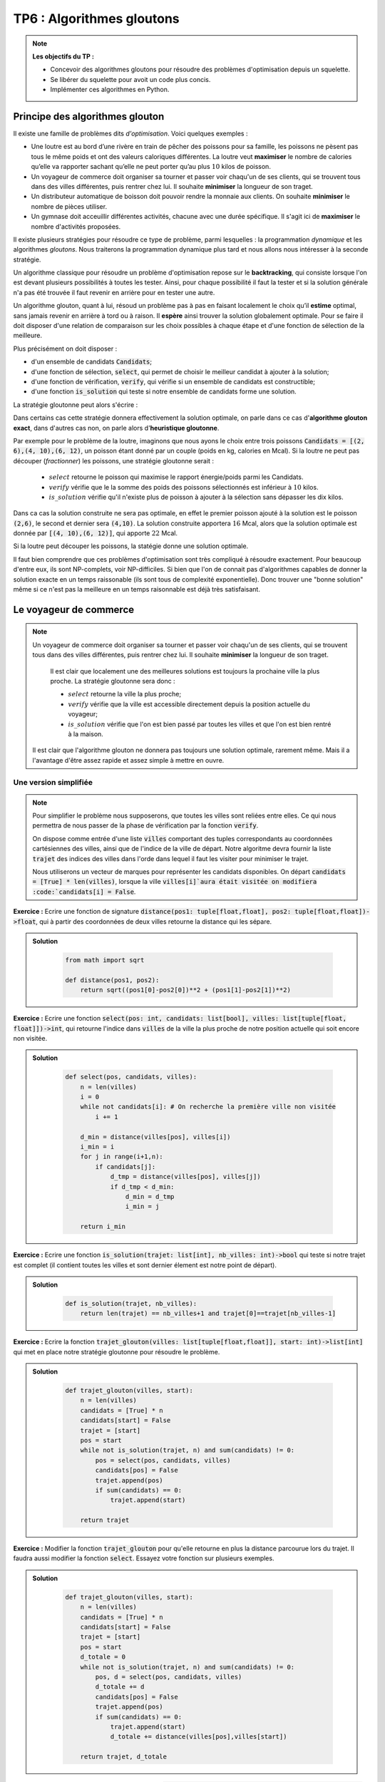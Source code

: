 ******************************************************
TP6 : Algorithmes gloutons
******************************************************


.. note:: **Les objectifs du TP :**

    * Concevoir des algorithmes gloutons pour résoudre des problèmes d'optimisation depuis un squelette.
    * Se libérer du squelette pour avoit un code plus concis.
    * Implémenter ces algorithmes en Python.
    
 
Principe des algorithmes glouton
===================================

Il existe une famille de problèmes dits *d'optimisation*. Voici quelques exemples :

* Une loutre est au bord d’une rivère en train de pêcher des poissons pour sa famille, les poissons ne pèsent pas tous le même poids et ont des valeurs caloriques différentes. La loutre veut **maximiser** le nombre de calories qu’elle va rapporter sachant qu’elle ne peut porter qu’au plus :math:`10` kilos de poisson.

* Un voyageur de commerce doit organiser sa tourner et  passer voir chaqu'un de ses clients, qui se trouvent tous dans des villes différentes, puis rentrer chez lui. Il souhaite **minimiser** la longueur de son traget.

* Un distributeur automatique de boisson doit pouvoir rendre la monnaie aux clients. On souhaite **minimiser** le nombre de pièces utiliser.
    
* Un gymnase doit acceuillir différentes activités, chacune avec une durée spécifique. Il s'agit ici de **maximiser** le nombre d'activités proposées.

Il existe plusieurs stratégies pour résoudre ce type de problème, parmi lesquelles : la programmation *dynamique* et les algorithmes *gloutons*. Nous traiterons la programmation dynamique plus tard et nous allons nous intéresser à la seconde stratégie.

Un algorithme classique pour résoudre un problème d'optimisation repose sur le **backtracking**, qui consiste lorsque l'on est devant plusieurs possibilités à toutes les tester. Ainsi, pour chaque possibilité il faut la tester et si la solution générale n'a pas été trouvée il faut revenir en arrière pour en tester une autre.
 
Un algorithme glouton, quant à lui, résoud un problème pas à pas en faisant localement le choix qu’il **estime** optimal, sans jamais revenir en arrière à tord ou à raison. Il **espère** ainsi trouver la solution globalement optimale. Pour se faire il doit disposer d'une relation de comparaison sur les choix possibles à chaque étape et d'une fonction de sélection de la meilleure.
 
Plus précisément on doit disposer :

* d'un ensemble de candidats :code:`Candidats`; 
* d'une fonction de sélection, :code:`select`, qui permet de choisir le meilleur candidat à ajouter à la solution;
* d'une fonction de vérification, :code:`verify`, qui vérifie si un ensemble de candidats est constructible;
* d'une fonction :code:`is_solution` qui teste si notre ensemble de candidats forme une solution.

La stratégie gloutonne peut alors s'écrire :

.. image:: skeleton_greedy_algorithm.png
    :align: center

Dans certains cas cette stratégie donnera effectivement la solution optimale, on parle dans ce cas d'**algorithme glouton exact**, dans d'autres cas non, on parle alors d'**heuristique gloutonne**.

Par exemple pour le problème de la loutre, imaginons que nous ayons le choix entre trois poissons :code:`Candidats = [(2, 6),(4, 10),(6, 12)`, un poisson étant donné par un couple (poids en kg, calories en Mcal). Si la loutre ne peut pas découper (*fractionner*) les poissons, une stratégie gloutonne serait :
 
    * :math:`select` retourne le poisson qui maximise le rapport énergie/poids parmi les Candidats.
    * :math:`verify` vérifie que le la somme des poids des poissons sélectionnés est inférieur à :math:`10` kilos.
    * :math:`is\_solution` vérifie qu'il n'existe plus de poisson à ajouter à la sélection sans dépasser les dix kilos.
 
Dans ca cas la solution construite ne sera pas optimale, en effet le premier poisson ajouté à la solution est le poisson :code:`(2,6)`, le second et dernier sera :code:`(4,10)`. La solution construite apportera :math:`16` Mcal, alors que la solution optimale est donnée par :code:`[(4, 10),(6, 12)]`, qui apporte :math:`22` Mcal. 

Si la loutre peut découper les poissons, la statégie donne une solution optimale.
 
Il faut bien comprendre que ces problèmes d'optimisation sont très compliqué à résoudre exactement. Pour beaucoup d'entre eux, ils sont NP-complets, voir NP-difficiles. Si bien que l'on de connait pas d'algorithmes capables de donner la solution exacte en un temps raissonable (ils sont tous de complexité exponentielle). Donc trouver une "bonne solution" même si ce n'est pas la meilleure en un temps raisonnable est déjà très satisfaisant.  

Le voyageur de commerce
==========================

.. image:: travelling_salesman_problem.png
    :align: center
    
    
 
.. note:: Un voyageur de commerce doit organiser sa tourner et  passer voir chaqu'un de ses clients, qui se trouvent tous dans des villes différentes, puis rentrer chez lui. Il souhaite **minimiser** la longueur de son traget. 
 
    Il est clair que localement une des meilleures solutions est toujours la prochaine ville la plus proche. La stratégie gloutonne sera donc :
    
    * :math:`select` retourne la ville la plus proche;
    * :math:`verify` vérifie que la ville est accessible directement depuis la position actuelle du voyageur;
    * :math:`is\_solution` vérifie que l'on est bien passé par toutes les villes et que l'on est bien rentré à la maison.
 
 Il est clair que l'algorithme glouton ne donnera pas toujours une solution optimale, rarement même. Mais il a l'avantage d'être assez rapide et assez simple à mettre en ouvre.

Une version simplifiée
-----------------------

.. note:: Pour simplifier le problème nous supposerons, que toutes les villes sont reliées entre elles. Ce qui nous permettra de nous passer de la phase de vérification par la fonction :code:`verify`.

    On dispose comme entrée d'une liste :code:`villes` comportant des tuples correspondants au coordonnées cartésiennes des villes, ainsi que de l'indice de la ville de départ. Notre algoritme devra fournir la liste :code:`trajet` des indices des villes dans l'orde dans lequel il faut les visiter pour minimiser le trajet.

    Nous utiliserons un vecteur de marques pour représenter les candidats disponibles. On départ :code:`candidats = [True] * len(villes)`, lorsque la ville :code:`villes[i]`aura était visitée on modifiera  :code:`candidats[i] = False`.
    
**Exercice :** Ecrire une fonction de signature :code:`distance(pos1: tuple[float,float], pos2: tuple[float,float])->float`, qui à partir des coordonnées de deux villes retourne la distance qui les sépare.

.. admonition:: Solution
   :class: dropdown; tip

        .. code-block:: python
        
                from math import sqrt

                def distance(pos1, pos2):
                    return sqrt((pos1[0]-pos2[0])**2 + (pos1[1]-pos2[1])**2)




**Exercice :** Ecrire une fonction :code:`select(pos: int, candidats: list[bool], villes: list[tuple[float, float]])->int`, qui retourne l'indice dans :code:`villes` de la ville la plus proche de notre position actuelle qui soit encore non visitée. 


.. admonition:: Solution
   :class: dropdown; tip

        .. code-block:: python

            def select(pos, candidats, villes):
                n = len(villes)
                i = 0
                while not candidats[i]: # On recherche la première ville non visitée
                    i += 1

                d_min = distance(villes[pos], villes[i])
                i_min = i
                for j in range(i+1,n):
                    if candidats[j]:
                        d_tmp = distance(villes[pos], villes[j])
                        if d_tmp < d_min:
                            d_min = d_tmp
                            i_min = j

                return i_min




**Exercice :** Ecrire une fonction :code:`is_solution(trajet: list[int], nb_villes: int)->bool` qui teste si notre trajet est complet (il contient toutes les villes et sont dernier élement est notre point de départ).


.. admonition:: Solution
   :class: dropdown; tip

        .. code-block:: python

            def is_solution(trajet, nb_villes):
                return len(trajet) == nb_villes+1 and trajet[0]==trajet[nb_villes-1]



**Exercice :** Ecrire la fonction :code:`trajet_glouton(villes: list[tuple[float,float]], start: int)->list[int]` qui met en place notre stratégie gloutonne pour résoudre le problème.

.. admonition:: Solution
   :class: dropdown; tip

        .. code-block:: python

            def trajet_glouton(villes, start):
                n = len(villes)
                candidats = [True] * n
                candidats[start] = False
                trajet = [start]
                pos = start
                while not is_solution(trajet, n) and sum(candidats) != 0:
                    pos = select(pos, candidats, villes)
                    candidats[pos] = False
                    trajet.append(pos)
                    if sum(candidats) == 0:
                        trajet.append(start)

                return trajet


**Exercice :** Modifier la fonction :code:`trajet_glouton` pour qu'elle retourne en plus la distance parcourue lors du trajet. Il faudra aussi modifier la fonction :code:`select`. Essayez votre fonction sur plusieurs exemples.

.. admonition:: Solution
   :class: dropdown; tip

        .. code-block:: python

            def trajet_glouton(villes, start):
                n = len(villes)
                candidats = [True] * n
                candidats[start] = False
                trajet = [start]
                pos = start
                d_totale = 0
                while not is_solution(trajet, n) and sum(candidats) != 0:
                    pos, d = select(pos, candidats, villes)
                    d_totale += d
                    candidats[pos] = False
                    trajet.append(pos)
                    if sum(candidats) == 0:
                        trajet.append(start)
                        d_totale += distance(villes[pos],villes[start])

                return trajet, d_totale


**Exercice à traiter à la maison :** Ecrire une fonction :code:`brute_force(villes: list[tuple[float, float]], start: int)->trajet` qui résoud le probblème du voyageur de commerce par *force brute*, c'est-à-dire en essayant toutes les permutations de l'ensemble des villes.

**Exercice à traiter à la maison :** Utiliser le décorateur :code:`@timing` du TP2 pour comparer les temps d'exécution des deux algorithme sur des listes de villes tirées au hasard.


Rendu de monnaie
=================

.. image:: np_complete.png
    :width: 640 px
    :height: 414 px
    :align: center
   
    


.. note:: Un distributeur de boisson doit pouvoir rendre la monnaie, et on souhaite qu'il le fasse en utilisant le moins de pièces possible. Si nous souhaitons utiliser le moins de pièces possible, il semble que la meilleure stratégie locale est d'utiliser à chaque étape la pièce de plus grande valeur que l'on puisse rendre.

    On suppose que l'on dispose d'une liste :code:`pieces` qui contient des listes de deux éléments :code:`[val, nb]` qui représentent la valeur de la pièce et le nombre dont on en dispose. On supposera de plus que les valeurs des pièces sont triées dans l'ordre décroissant. Par exemple :
    
         :code:`pieces = [[2,3],[1,2],[0.5,10],[0.2,3],[0.1,10],[0.05, 10],[0.02, 2],[0.01, 5]]` 
    
    Le but est de retourner un tuple constitué de la liste des pièces à utiliser pour rendre la monnaie et du code :math:`1`, ou de la liste vide et du code :math:`-1` si c'est imposssible.
    
    Ce problème est NP-complet dans le cas général, c'est-à-dire avec un ensemble de pièces de valeurs quelqconques. Dans le cas d'un système monaitaire canonique notre algorithme sera optimal.

.. warning:: Vous le savez Python nous réserve bien des surprises lorsque l'on travaille avec des flottants... Aussi je vous conseille de travailler en centimes pour pouvoir utiliser des :code:`int`...

**Exercice :** Ecrire la fonction :code:`is_solution(S: list[float], a_rendre: float)->bool` qui teste si la liste :code:`S` est une solution du problème qui consiste à rendre :code:`a_rendre`.

.. admonition:: Solution
   :class: dropdown; tip

        .. code-block:: python

            def is_solution(S, a_rendre):
                return a_rendre == sum([100*k for k in S])

**Exercice :** Ecrire la fonction :code:`select(pieces: list[list[float,int]]):->int` qui retourne l'indice de la pièce de plus grande valeur dont nous disposons encore, s'il existe et :math:`-1` sinon.

.. admonition:: Solution
   :class: dropdown; tip

        .. code-block:: python

            def select(pieces):
                n = len(pieces)
                i = 0
                while i < n and pieces[i][1] == 0:
                    i += 1
                if i != n:
                    rep = i
                else:
                    rep = -1    
                return rep

**Exercice :** Ecrire la fonction :code:`verify(S: list[float], a_rendre: float, val_piece):->bool` qui teste si l'on peut adjoindre la pièce sélectionnée par :code:`select` à notre solution.

.. admonition:: Solution
   :class: dropdown; tip

        .. code-block:: python

            def verify(S, a_rendre, val_piece):
                return a_rendre-int(100*val_piece) >= sum([int(100*k) for k in S])



**Exercice :** Ecrire la fonction :code:`rendu_glouton(pieces: list[float], a_rendre: float):->tuple[list[float],int]` qui résoud le problème du rendu de monnaie.


.. admonition:: Solution
   :class: dropdown; tip

        .. code-block:: python

            def rendu_glouton(pieces, a_rendre):
                S = []
                a_rendre = 100*a_rendre
                possible = True
                while not is_solution(S, a_rendre) and possible:
                    i = select(pieces)
                    if i < 0:
                        possible = False
                    else:
                        pieces[i][1] -= 1
                        if verify(S, a_rendre, pieces[i][0]):
                            S.append(pieces[i][0])

                if possible:
                    rep = S, 1
                else:
                    rep = [], -1
                return rep


**Exercice :** Réécrire une fonction :code:`rendu_glouton2(pieces: list[float], a_rendre: float):->tuple[list[float],int]` qui utilise le même principe d'algorithme glouton mais qui se détache du squelette rigide que je vous ai présenté, et qui tient en une dizaine de lignes.



.. admonition:: Solution
   :class: dropdown; tip

        .. code-block:: python


            def rendu_glouton2(pieces, a_rendre):
                S = []
                a_rendre = int(100*a_rendre)
                for piece in pieces:
                    while int(100*piece[0]) <= a_rendre and piece[1] > 0:
                        piece[1] -= 1
                        S.append(piece[0])
                        a_rendre = a_rendre - int(100*piece[0])
                if sum(S) == a_rendre:
                    rep = S, 1
                else:
                    rep = [], -1
                return S, sum(S)
            
 
 
Formation d'un comité restreint d'experts
==========================================

.. image:: Stormtrooper-Feature.jpg
    :scale: 50 %
    :align: center

.. note:: Darth Vader souhaite envoyé un commando spécial de troopers sur Kashyyyk exécuter une mission top-secrète. Cette mission ne pourra réussir que si les troopers selectionnés présentent en groupe un ensemble de compétences spécifiques dont celles des forest-troopers, des incinerator-troopers, des scout-troopers, des snipers-trooper, des SCAR-troopers etc...

    Pour des raison de confidentialité et de furtivité une fois déployé sur place le commando doit être formé du moins de troopers possible.

    Il faut l'aider à choisir parmi un certain nombres de candidats le commando le plus restreint possible qui présentera toutes les compétences recquises par la mission.
    
    Les compétences nécessaires seront numérotées de :math:`0` à :math:`n`. Et chaque candidat sera représenté par l'ensemble de ses compétences, une partie de :math:`E`. On suppose que l'ensemble des compétences de tous les candidats réunis recouvre l'ensemble de celles souhaitées.

    Ce problème est un problème de *recouvrement*. 
    
    On peut facilement élaborer une stratégie gloutonne pour le résoudre. Si :math:`E = \{0,\dots,n\}` et si l'on dispose des troopers :math:`(S_j)_{1\leq j\leq p}` tels que :math:`E = \bigcup_{j=1}^p S_j` , on forme notre commando :math:`C` en choisissant à chaque étape un :math:`S_j` qui recouvre le plus de compétences qui nous manquent encore, c'est-à-dire tel que :math:`Card(S_j\cap \left(E\setminus\bigcup_{i\in C}S_i\right)` soit maximal.
    
    Pour implémenter l'algorithme on utilisera des :code:`set`, c'est-à-dire des ensembles en python.
    
    On déclare des ensensembles en posant par exemple :code:`A = set([2,3,4])` et :code:`B = set([1,3,5])`, les opérations de base sont la réunion, l'intersection et la différence qu'on obtiten respectivement par :code:`A | B`, :code:`A & B` et :code:`A - B`.
    


**Exercice :** Ecrire la fonction :code:`commando_vader(E: set, T: list[set])->list[int]`, qui prend comme argument l'ensemble :code:`E` a recouvrir, et la liste :code:`T` des troopers :math:`S_j` dont on dispose et qui retourne la liste des matricules (indices) des troopers formant le commando.


.. admonition:: Solution
   :class: dropdown; tip

        .. code-block:: python

            def select_next_trooper(U, T, C):
                  dispo = set(range(len(T))) - set(C)
                  j_max = min(dispo)
                  m = len(U & T[j_max])
                  for i in dispo:
                        tmp = len(U & T[i])
                        if tmp > m:
                              m = tmp
                              j_max = i
                  return j_max


            def commando_vader(E: set, T: list[set])->list[int]:
                  needed_comp = E
                  commando = []
                  while len(needed_comp) != 0:
                      j = select_next_trooper(needed_comp, T, commando)
                      print(j)
                      needed_comp = needed_comp - T[j]
                      commando.append(j)
                  return commando

